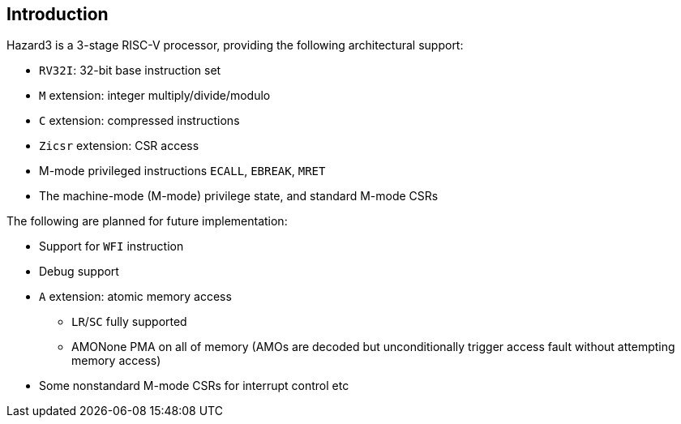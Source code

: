 == Introduction

Hazard3 is a 3-stage RISC-V processor, providing the following architectural support:

* `RV32I`: 32-bit base instruction set
* `M` extension: integer multiply/divide/modulo
* `C` extension: compressed instructions
* `Zicsr` extension: CSR access
* M-mode privileged instructions `ECALL`, `EBREAK`, `MRET`
* The machine-mode (M-mode) privilege state, and standard M-mode CSRs

The following are planned for future implementation:

* Support for `WFI` instruction
* Debug support
* `A` extension: atomic memory access
** `LR`/`SC` fully supported
** AMONone PMA on all of memory (AMOs are decoded but unconditionally trigger access fault without attempting memory access)
* Some nonstandard M-mode CSRs for interrupt control etc
